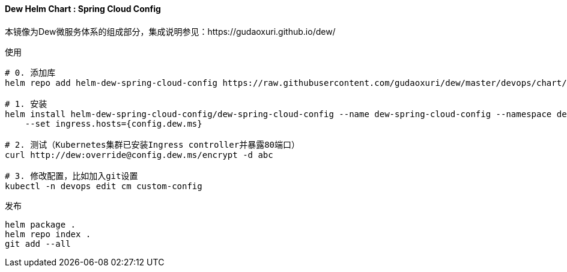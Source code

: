 ==== Dew Helm Chart : Spring Cloud Config

本镜像为Dew微服务体系的组成部分，集成说明参见：https://gudaoxuri.github.io/dew/

.使用
----
# 0. 添加库
helm repo add helm-dew-spring-cloud-config https://raw.githubusercontent.com/gudaoxuri/dew/master/devops/chart/dew-spring-cloud-config/

# 1. 安装
helm install helm-dew-spring-cloud-config/dew-spring-cloud-config --name dew-spring-cloud-config --namespace devops \
    --set ingress.hosts={config.dew.ms}

# 2. 测试（Kubernetes集群已安装Ingress controller并暴露80端口）
curl http://dew:override@config.dew.ms/encrypt -d abc

# 3. 修改配置，比如加入git设置
kubectl -n devops edit cm custom-config
----

[source,bash]
.发布
----
helm package .
helm repo index .
git add --all
----
